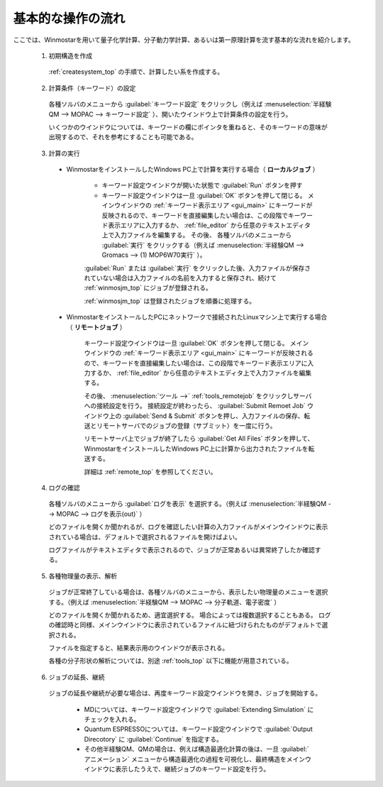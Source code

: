 
.. _calc_import_top:

基本的な操作の流れ
============================================

ここでは、Winmostarを用いて量子化学計算、分子動力学計算、あるいは第一原理計算を流す基本的な流れを紹介します。

   (1) 初期構造を作成

      :ref:`createsystem_top` の手順で、計算したい系を作成する。
      
   (2) 計算条件（キーワード）の設定
   
      各種ソルバのメニューから :guilabel:`キーワード設定` をクリックし（例えば :menuselection:`半経験QM --> MOPAC --> キーワード設定` ）、開いたウインドウ上で計算条件の設定を行う。
      
      いくつかのウインドウについては、キーワードの欄にポインタを重ねると、そのキーワードの意味が出現するので、それを参考にすることも可能である。


   (3) 計算の実行
   
      - WinmostarをインストールしたWindows PC上で計算を実行する場合（ **ローカルジョブ** ）
      
         - キーワード設定ウインドウが開いた状態で :guilabel:`Run` ボタンを押す
         - キーワード設定ウインドウは一旦 :guilabel:`OK` ボタンを押して閉じる。
           メインウインドウの :ref:`キーワード表示エリア <gui_main>` にキーワードが反映されるので、キーワードを直接編集したい場合は、この段階でキーワード表示エリアに入力するか、 :ref:`file_editor` から任意のテキストエディタ上で入力ファイルを編集する。
           その後、 各種ソルバのメニューから :guilabel:`実行` をクリックする（例えば :menuselection:`半経験QM --> Gromacs --> (1) MOP6W70実行` ）。

         :guilabel:`Run` または :guilabel:`実行` をクリックした後、入力ファイルが保存されていない場合は入力ファイルの名前を入力すると保存され、続けて :ref:`winmosjm_top` にジョブが登録される。
         
         :ref:`winmosjm_top` は登録されたジョブを順番に処理する。
         
      - WinmostarをインストールしたPCにネットワークで接続されたLinuxマシン上で実行する場合（ **リモートジョブ** ）
      
         キーワード設定ウインドウは一旦 :guilabel:`OK` ボタンを押して閉じる。
         メインウインドウの :ref:`キーワード表示エリア <gui_main>` にキーワードが反映されるので、キーワードを直接編集したい場合は、この段階でキーワード表示エリアに入力するか、 :ref:`file_editor` から任意のテキストエディタ上で入力ファイルを編集する。
         
         その後、 :menuselection:`ツール -->` :ref:`tools_remotejob` をクリックしサーバへの接続設定を行う。
         接続設定が終わったら、 :guilabel:`Submit Remoet Job` ウインドウ上の :guilabel:`Send & Submit` ボタンを押し、入力ファイルの保存、転送とリモートサーバでのジョブの登録（サブミット）を一度に行う。
         
         リモートサーバ上でジョブが終了したら :guilabel:`Get All Files` ボタンを押して、WinmostarをインストールしたWindows PC上に計算から出力されたファイルを転送する。
         
         詳細は :ref:`remote_top` を参照してください。

   (4) ログの確認
   
      各種ソルバのメニューから :guilabel:`ログを表示` を選択する。（例えば :menuselection:`半経験QM --> MOPAC --> ログを表示(out)` ）
      
      どのファイルを開くか聞かれるが、ログを確認したい計算の入力ファイルがメインウインドウに表示されている場合は、デフォルトで選択されるファイルを開けばよい。
      
      ログファイルがテキストエディタで表示されるので、ジョブが正常あるいは異常終了したか確認する。
      
   (5) 各種物理量の表示、解析
   
      ジョブが正常終了している場合は、各種ソルバのメニューから、表示したい物理量のメニューを選択する。（例えば :menuselection:`半経験QM --> MOPAC --> 分子軌道、電子密度` ）
      
      どのファイルを開くか聞かれるため、適宜選択する。
      場合によっては複数選択することもある。
      ログの確認時と同様、メインウインドウに表示されているファイルに紐づけられたものがデフォルトで選択される。
      
      ファイルを指定すると、結果表示用のウインドウが表示される。
      
      各種の分子形状の解析については、別途 :ref:`tools_top` 以下に機能が用意されている。
      
   (6) ジョブの延長、継続
      
      ジョブの延長や継続が必要な場合は、再度キーワード設定ウインドウを開き、ジョブを開始する。
      
         - MDについては、キーワード設定ウインドウで :guilabel:`Extending Simulation` にチェックを入れる。
         - Quantum ESPRESSOについては、キーワード設定ウインドウで :guilabel:`Output Direcotory` に :guilabel:`Continue` を指定する。
         - その他半経験QM、QMの場合は、例えば構造最適化計算の後は、一旦 :guilabel:`アニメーション` メニューから構造最適化の過程を可視化し、最終構造をメインウインドウに表示したうえで、継続ジョブのキーワード設定を行う。
      

